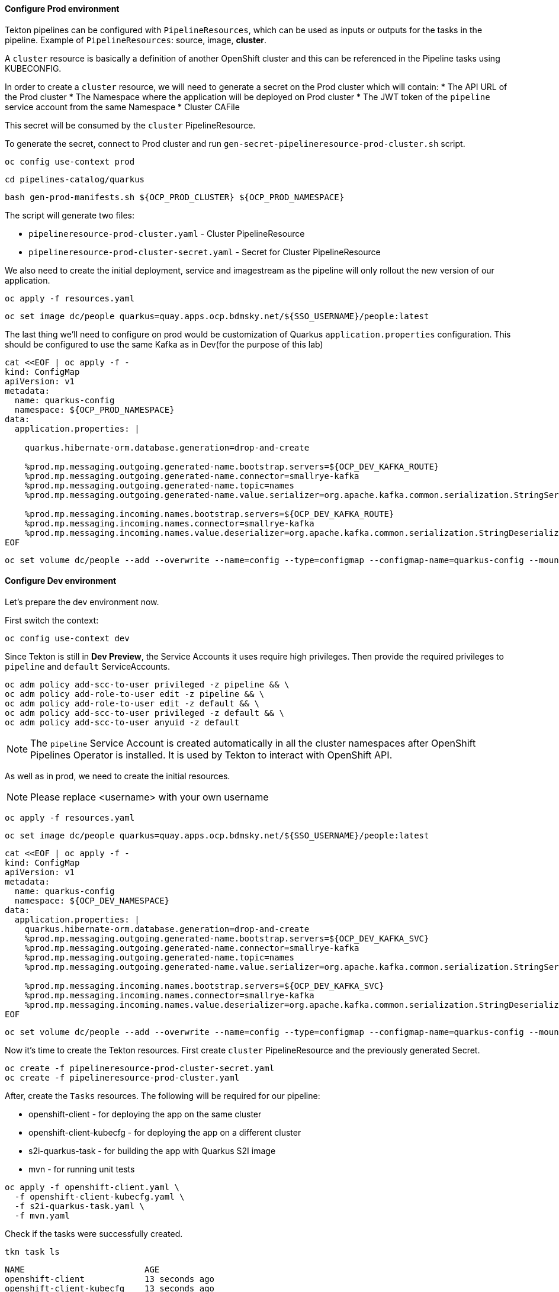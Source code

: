 
#### Configure Prod environment

Tekton pipelines can be configured with `PipelineResources`, which can be used as inputs or outputs for the tasks in the pipeline. Example of `PipelineResources`: source, image, *cluster*.

A `cluster` resource is basically a definition of another OpenShift cluster and this can be referenced in the Pipeline tasks using KUBECONFIG.

In order to create a `cluster` resource, we will need to generate a secret on the Prod cluster which will contain: 
* The API URL of the Prod cluster
* The Namespace where the application will be deployed on Prod cluster
* The JWT token of the `pipeline` service account from the same Namespace
* Cluster CAFile

This secret will be consumed by the `cluster` PipelineResource.

To generate the secret, connect to Prod cluster and run `gen-secret-pipelineresource-prod-cluster.sh` script. 

[source,sh,role="copypaste"]
----
oc config use-context prod
----

[source,sh,role="copypaste"]
----
cd pipelines-catalog/quarkus
----

[source,sh,role="copypaste"]
----
bash gen-prod-manifests.sh ${OCP_PROD_CLUSTER} ${OCP_PROD_NAMESPACE}
----

The script will generate two files:

* `pipelineresource-prod-cluster.yaml`  -  Cluster PipelineResource
* `pipelineresource-prod-cluster-secret.yaml` - Secret for Cluster PipelineResource

We also need to create the initial deployment, service and imagestream as the pipeline will only rollout the new version of our application.

[source,sh,role="copypaste"]
----
oc apply -f resources.yaml
----

[source,sh,role="copypaste"]
----
oc set image dc/people quarkus=quay.apps.ocp.bdmsky.net/${SSO_USERNAME}/people:latest
----

The last thing we'll need to configure on prod would be customization of Quarkus `application.properties` configuration. This should be configured to use the same Kafka as in Dev(for the purpose of this lab)

[source,sh,role="copypaste"]
----
cat <<EOF | oc apply -f -
kind: ConfigMap
apiVersion: v1
metadata:
  name: quarkus-config
  namespace: ${OCP_PROD_NAMESPACE}
data:
  application.properties: |

    quarkus.hibernate-orm.database.generation=drop-and-create

    %prod.mp.messaging.outgoing.generated-name.bootstrap.servers=${OCP_DEV_KAFKA_ROUTE}
    %prod.mp.messaging.outgoing.generated-name.connector=smallrye-kafka
    %prod.mp.messaging.outgoing.generated-name.topic=names
    %prod.mp.messaging.outgoing.generated-name.value.serializer=org.apache.kafka.common.serialization.StringSerializer

    %prod.mp.messaging.incoming.names.bootstrap.servers=${OCP_DEV_KAFKA_ROUTE}
    %prod.mp.messaging.incoming.names.connector=smallrye-kafka
    %prod.mp.messaging.incoming.names.value.deserializer=org.apache.kafka.common.serialization.StringDeserializer
EOF
----

[source,sh,role="copypaste"]
----
oc set volume dc/people --add --overwrite --name=config --type=configmap --configmap-name=quarkus-config --mount-path=/home/quarkus/config
----

#### Configure Dev environment

Let's prepare the dev environment now.

First switch the context:

[source,sh,role="copypaste"]
----
oc config use-context dev
----

Since Tekton is still in *Dev Preview*, the Service Accounts it uses require high privileges. 
Then provide the required privileges to `pipeline` and `default` ServiceAccounts. 

[source,sh,role="copypaste"]
----
oc adm policy add-scc-to-user privileged -z pipeline && \
oc adm policy add-role-to-user edit -z pipeline && \
oc adm policy add-role-to-user edit -z default && \
oc adm policy add-scc-to-user privileged -z default && \
oc adm policy add-scc-to-user anyuid -z default
----

NOTE: The `pipeline` Service Account is created automatically in all the cluster namespaces after OpenShift Pipelines Operator is installed. It is used by Tekton to interact with OpenShift API.

As well as in prod, we need to create the initial resources.

NOTE: Please replace <username> with your own username

[source,sh,role="copypaste"]
----
oc apply -f resources.yaml
----

[source,sh,role="copypaste"]
----
oc set image dc/people quarkus=quay.apps.ocp.bdmsky.net/${SSO_USERNAME}/people:latest
----

[source,sh,role="copypaste"]
----
cat <<EOF | oc apply -f -
kind: ConfigMap
apiVersion: v1
metadata:
  name: quarkus-config
  namespace: ${OCP_DEV_NAMESPACE}
data:
  application.properties: |
    quarkus.hibernate-orm.database.generation=drop-and-create
    %prod.mp.messaging.outgoing.generated-name.bootstrap.servers=${OCP_DEV_KAFKA_SVC}
    %prod.mp.messaging.outgoing.generated-name.connector=smallrye-kafka
    %prod.mp.messaging.outgoing.generated-name.topic=names
    %prod.mp.messaging.outgoing.generated-name.value.serializer=org.apache.kafka.common.serialization.StringSerializer

    %prod.mp.messaging.incoming.names.bootstrap.servers=${OCP_DEV_KAFKA_SVC}
    %prod.mp.messaging.incoming.names.connector=smallrye-kafka
    %prod.mp.messaging.incoming.names.value.deserializer=org.apache.kafka.common.serialization.StringDeserializer
EOF
----

[source,sh,role="copypaste"]
----
oc set volume dc/people --add --overwrite --name=config --type=configmap --configmap-name=quarkus-config --mount-path=/home/quarkus/config
----

Now it's time to create the Tekton resources.
First create `cluster` PipelineResource and the previously generated Secret.

[source,sh,role="copypaste"]
----
oc create -f pipelineresource-prod-cluster-secret.yaml
oc create -f pipelineresource-prod-cluster.yaml
----

After, create the `Tasks` resources. The following will be required for our pipeline:

* openshift-client - for deploying the app on the same cluster
* openshift-client-kubecfg - for deploying the app on a different cluster
* s2i-quarkus-task - for building the app with Quarkus S2I image
* mvn - for running unit tests

[source,sh,role="copypaste"]
----
oc apply -f openshift-client.yaml \
  -f openshift-client-kubecfg.yaml \
  -f s2i-quarkus-task.yaml \
  -f mvn.yaml
----

Check if the tasks were successfully created.

[source,sh,role="copypaste"]
----
tkn task ls
----

----
NAME                        AGE
openshift-client            13 seconds ago
openshift-client-kubecfg    13 seconds ago
s2i-quarkus                 13 seconds ago
mvn                         13 seconds ago
----

Next, create the `PipelineResources`:

NOTE: Replace <username> with your assigned user.

* the source git repo hosting the application. 

[source,sh,role="copypaste"]
----
cat <<EOF | oc create -f -
apiVersion: tekton.dev/v1alpha1
kind: PipelineResource
metadata:
  name: gogs
spec:
  type: git
  params:
    - name: url
      value: https://github.com/radudd/quarkus-workshop-labs
EOF
----

* the Docker repository for storing the image artifact

[source,sh,role="copypaste"]
----
cat <<EOF | oc create -f -
apiVersion: tekton.dev/v1alpha1
kind: PipelineResource
metadata:
  name: quay
spec:
  type: image
  params:
    - name: url
      value: "quay.apps.ocp.bdmsky.net/${SSO_USERNAME}/people:latest"
EOF
----

We will use one `Condition` resources in order to check if the app is already deployed. 

[source,sh,role="copypaste"]
----
oc create -f condition-deployed-prod.yaml
----

[source,sh,role="copypaste"]
----
oc create -f condition-deployed-dev.yaml
----

Check if the resources were created

[source,sh,role="copypaste"]
----
oc get pipelineresource
----

----
NAME           AGE
gogs           26s
prod-cluster   89s
quay           20s
----

[source,sh,role="copypaste"]
----
oc get conditions
----

----
NAME            AGE
deployed-prod   38s
deployed-dev    38s
----


=== Deploy the pipeline

[source,bash]
----
oc create -f pipeline.yaml
----

Check of the pipeline was created

[source,bash]
----
oc get pipeline
----

```
NAME             AGE
quarkus-deploy   41s
```

From Developer Console > Pipelines

image::tekton1.png[ Dev Pipeline ]

=== Launch the pipeline

[source,bash]
----
tkn pipeline start quarkus-deploy -p "APP_NAME=people"  -s pipeline
----

Or using Nexus

[source,bash]
----
tkn pipeline start quarkus-deploy -p "MAVEN_MIRROR_URL=http://nexus3.labs:8081/repository/maven-all-public/" -p "APP_NAME=people"  -s pipeline
----

```
? Choose the git resource to use for app-git: openlab-red (https://gogs.apps.ocp.bdmsky.net/<username>/quarkus-workshop)
? Choose the image resource to use for app-image: quarkus-internal-image (quay.apps.ocp.bdmsky.net/<username>/people:latest)
? Value of param `APP_NAME` ? (Default is quarkus) people
Pipelinerun started: quarkus-deploy-run-mww4f
Showing logs...
```

== Green

image::tekton2.png[ Green Pipeline ]

== Verify

[source,bash]
----
oc get pod -lapp=people
----

== Cleanup

Now let's cleanup our application.

[source,sh,role="copypaste"]
----
oc delete all -l app=people --context dev
oc delete all -l app=people --context prod
----